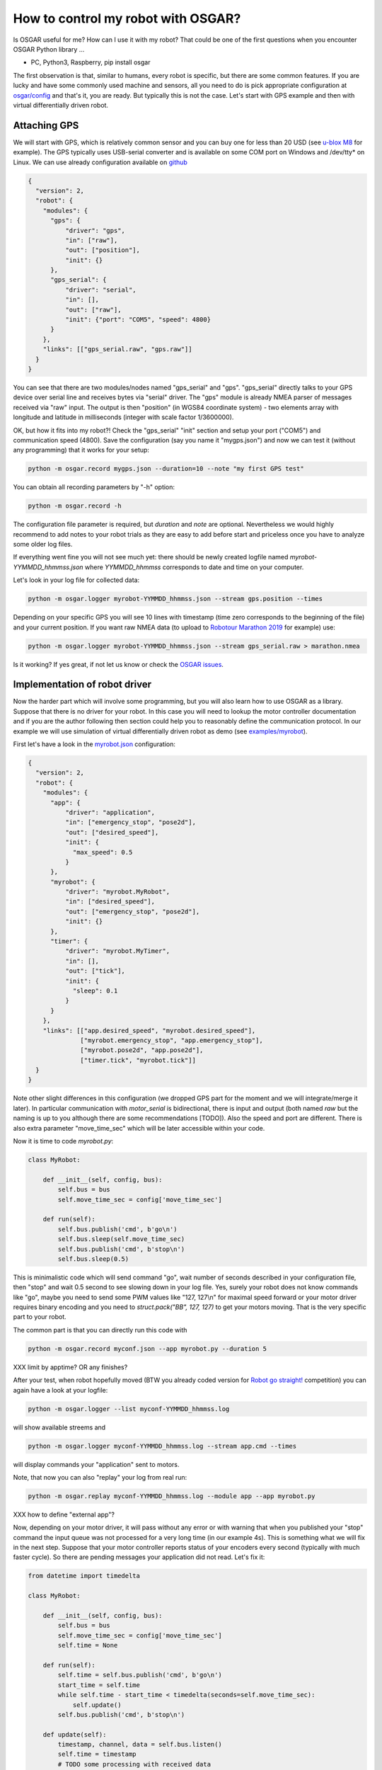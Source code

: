 How to control my robot with OSGAR?
===================================

Is OSGAR useful for me? How can I use it with my robot? That could be one of
the first questions when you encounter OSGAR Python library ...

- PC, Python3, Raspberry, pip install osgar


The first observation is that, similar to humans, every robot is specific, but
there are some common features. If you are lucky and have some commonly used
machine and sensors, all you need to do is pick appropriate configuration at
`osgar/config <https://github.com/robotika/osgar/tree/master/config>`_
and that's it, you are ready. But typically this is not the case.
Let's start with GPS example and then with virtual differentially
driven robot.

Attaching GPS
-------------

We will start with GPS, which is relatively common sensor and you can buy one for
less than 20 USD (see `u-blox M8 <https://www.u-blox.com/en/product/neo-m8-series>`_ for example).
The GPS typically uses USB-serial converter and is
available on some COM port on Windows and /dev/tty* on Linux. We can use
already configuration available on
`github <https://github.com/robotika/osgar/blob/master/config/test-windows-gps.json>`_

.. code-block:: json

  {
    "version": 2,
    "robot": {
      "modules": {
        "gps": {
            "driver": "gps",
            "in": ["raw"],
            "out": ["position"],
            "init": {}
        },
        "gps_serial": {
            "driver": "serial",
            "in": [],
            "out": ["raw"],
            "init": {"port": "COM5", "speed": 4800}
        }
      },
      "links": [["gps_serial.raw", "gps.raw"]]    
    }
  }


You can see that there are two modules/nodes named "gps_serial" and "gps".
"gps_serial" directly talks to your GPS device over serial line and receives
bytes via "serial" driver. The "gps" module is already NMEA parser of messages
received via "raw" input. The output is then "position" (in WGS84 coordinate system) - two elements
array with longitude and latitude in milliseconds (integer with scale factor
1/3600000).

OK, but how it fits into my robot?! Check the "gps_serial" "init" section and
setup your port ("COM5") and communication speed (4800). Save the configuration
(say you name it "mygps.json") and now we can test it (without any programming)
that it works for your setup:

.. code ::

  python -m osgar.record mygps.json --duration=10 --note "my first GPS test"

You can obtain all recording parameters by "-h" option:

.. code ::

  python -m osgar.record -h

The configuration file parameter is required, but *duration* and
*note* are optional. Nevertheless we would highly recommend to add notes to your
robot trials as they are easy to add before start and priceless once you have
to analyze some older log files.

If everything went fine you will not see much yet: there should be newly
created logfile named *myrobot-YYMMDD_hhmmss.json* where *YYMMDD_hhmmss*
corresponds to date and time on your computer.

Let's look in your log file for collected data:

.. code ::

  python -m osgar.logger myrobot-YYMMDD_hhmmss.json --stream gps.position --times

Depending on your specific GPS you will see 10 lines with timestamp (time zero
corresponds to the beginning of the file) and your current position. If you
want raw NMEA data (to upload to `Robotour Marathon 2019 <https://robotika.cz/competitions/robotour/marathon-2019>`_ for example) use:

.. code ::

  python -m osgar.logger myrobot-YYMMDD_hhmmss.json --stream gps_serial.raw > marathon.nmea

Is it working? If yes great, if not let us know or check the
`OSGAR issues <https://github.com/robotika/osgar/issues>`_.


Implementation of robot driver
------------------------------

Now the harder part which will involve some programming, but you will also
learn how to use OSGAR as a library. Suppose that there is no driver for your
robot. In this case you will need to lookup the motor controller documentation
and if you are the author following then section could help you to reasonably
define the communication protocol. In our example we will use simulation
of virtual differentially driven robot as demo (see `examples/myrobot 
<https://github.com/robotika/osgar/blob/master/examples/myrobot>`_).

First let's have a look in the `myrobot.json <https://github.com/robotika/osgar/blob/master/examples/myrobot/myrobot.json>`_ configuration:

.. code-block:: json

  {
    "version": 2,
    "robot": {
      "modules": {
        "app": {
            "driver": "application",
            "in": ["emergency_stop", "pose2d"],
            "out": ["desired_speed"],
            "init": {
              "max_speed": 0.5
            }
        },
        "myrobot": {
            "driver": "myrobot.MyRobot",
            "in": ["desired_speed"],
            "out": ["emergency_stop", "pose2d"],
            "init": {}
        },
        "timer": {
            "driver": "myrobot.MyTimer",
            "in": [],
            "out": ["tick"],
            "init": {
              "sleep": 0.1
            }
        }
      },
      "links": [["app.desired_speed", "myrobot.desired_speed"],
                ["myrobot.emergency_stop", "app.emergency_stop"],
                ["myrobot.pose2d", "app.pose2d"],
                ["timer.tick", "myrobot.tick"]]
    }
  }

Note other slight differences in this configuration (we dropped GPS part for the
moment and we will integrate/merge it later). In particular communication
with *motor_serial* is bidirectional, there is input and output (both named
*raw* but the naming is up to you although there are some recommendations [TODO]).
Also the speed and port are different. There is also extra parameter
"move_time_sec" which will be later accessible within your code.

Now it is time to code *myrobot.py*:

.. code-block:: python

  class MyRobot:

      def __init__(self, config, bus):
          self.bus = bus
          self.move_time_sec = config['move_time_sec']

      def run(self):
          self.bus.publish('cmd', b'go\n')
          self.bus.sleep(self.move_time_sec)
          self.bus.publish('cmd', b'stop\n')
          self.bus.sleep(0.5)

This is minimalistic code which will send command "go", wait number of seconds
described in your configuration file, then "stop" and wait 0.5 second to see
slowing down in your log file. Yes, surely your robot does not know commands
like "go", maybe you need to send some PWM values like "127, 127\\n" for
maximal speed forward or your motor driver requires binary encoding and you
need to `struct.pack("BB", 127, 127)` to get your motors moving. That is the
very specific part to your robot.

The common part is that you can directly run this code with

.. code ::

  python -m osgar.record myconf.json --app myrobot.py --duration 5

XXX limit by apptime? OR any finishes?

After your test, when robot hopefully moved (BTW you already coded version for
`Robot go straight! <https://robotika.cz/competitions/robotem-rovne>`_ competition) you can again have a look at your logfile:

.. code ::

  python -m osgar.logger --list myconf-YYMMDD_hhmmss.log

will show available streems and

.. code ::

  python -m osgar.logger myconf-YYMMDD_hhmmss.log --stream app.cmd --times

will display commands your "application" sent to motors.

Note, that now you can also "replay" your log from real run:

.. code ::

  python -m osgar.replay myconf-YYMMDD_hhmmss.log --module app --app myrobot.py

XXX how to define "external app"?

Now, depending on your motor driver, it will pass without any error or with
warning that when you published your "stop" command the input queue was not
processed for a very long time (in our example 4s). This is something what we
will fix in the next step. Suppose that your motor controller reports status of
your encoders every second (typically with much faster cycle). So there are
pending messages your application did not read. Let's fix it:

.. code-block:: python

  from datetime import timedelta

  class MyRobot:

      def __init__(self, config, bus):
          self.bus = bus
          self.move_time_sec = config['move_time_sec']
          self.time = None

      def run(self):
          self.time = self.bus.publish('cmd', b'go\n')
          start_time = self.time
          while self.time - start_time < timedelta(seconds=self.move_time_sec):
              self.update()
          self.bus.publish('cmd', b'stop\n')

      def update(self):
          timestamp, channel, data = self.bus.listen()
          self.time = timestamp
          # TODO some processing with received data
          assert channel == 'raw', channel
          print(data)


OK, now the main difference is usage internal `update()` function instead of
`bus.sleep()`. It waits for input data (i.e. if your motor controller does not
send any data it will not work), updates "system time" and at the moment only
prints received data and verifies that you received data only from "raw" input.

What is nice on this development cycle is that you can now process your
collected data from real run and debug (or now develop) your parser for example.


Creation of driver
------------------

The application written specific for your motor controller is nice, but all you
achieved so far is that your robot moved almost straight for a couple of
seconds. What next? With your hardware setup, you can use GPS to navigate to
any GPS destination, and this algorithm is "generic" in the sense that other
types of robots may reuse it. The price you have to pay is to write a "driver"
with expected interfaces and then plug it in bigger setup.

Let's begin with control of your robot. As mentioned at the beginning there are
many types of robots: differentially driven like tanks (Eduro), car-like robots
(John Deere) or some special kinds (Spider3). The recommended interface
varies for the types, i.e. for our differential robot it is pair desired_speed
and desired_angular_speed while for car-like robots it is desired_speed and
desired_steering_angle. The values are in standard metric units, i.e. meters
per second and radians per second where positive speed is forward and positive
angular speed is mathematically anticlockwise.

The commands are internally scaled and sent as integers. Currently speed is
scaled 1000x (i.e. millimeters per second) and angle is in 1/100th of degree.
These details should be transparent in later version of OSGAR.

The robot driver should report its motion status, typically measured by
encoders. Again there could be many times, with different resolution. While for
HW is typical to send absolute counters as `uint8`, `uint16` or even `uint32`
in the application we do not want to worry about motor reinitialization
(typically reset absolute count to 0) or undefined initial value. The
recommendation is to send all encoders as a list of signed integers in fixed
time period. After scaling these values corresponds to robot speed and angular
speed.

The second common output is `pose2d`, which is integrated position based on
odometry only. It takes into account robot dimensions (size of wheels, length
of wheel base etc.) and publishes updates synchronously with encoders. Again
position (x, y) is in meters and heading is in radians (starting from (0, 0, 0)
position on init). The other modules/nodes then can easily see distance
traveled without need of integration and knowledge of the robot motion model.

The (x, y, heading) values are again scaled by 1000x (millimeters) and 1/100th
of degree. Note, that heading is not corrected for 2PI and thus contains
information how many times robot turned since program start.

OK, so now we extended our robot interface, but how to make it available to
others? At the moment there is only one option, which is to add your code into
"osgar/drivers" directory and extend `__init__.py` with your new name. We
recommend to create pull-request on `github
<https://github.com/robotika/osgar>`_ so other could use it too.


System integration
------------------

Now it is time to put it all together and gain from reused components. See
configuration `ro2018-spider-gps-imu.json
<https://github.com/robotika/osgar/blob/master/config/ro2018-spider-gps-imu.json>`_
as base and replace configuration of GPS with your and `spider` by your motor
driver. The next step is to modify waypoints file `ro2018-czu-waypoints.json`
and you can let your robot to automatically navigate to given GPS coordinates!
We hoped you enjoyed your first mission :-)


